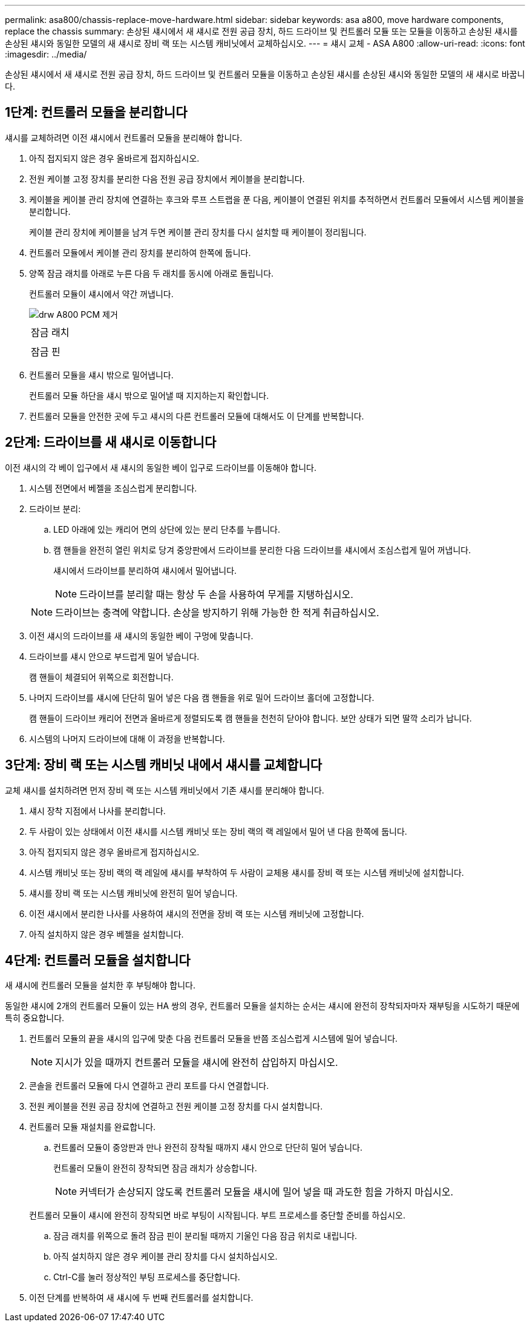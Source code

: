 ---
permalink: asa800/chassis-replace-move-hardware.html 
sidebar: sidebar 
keywords: asa a800, move hardware components, replace the chassis 
summary: 손상된 섀시에서 새 섀시로 전원 공급 장치, 하드 드라이브 및 컨트롤러 모듈 또는 모듈을 이동하고 손상된 섀시를 손상된 섀시와 동일한 모델의 새 섀시로 장비 랙 또는 시스템 캐비닛에서 교체하십시오. 
---
= 섀시 교체 - ASA A800
:allow-uri-read: 
:icons: font
:imagesdir: ../media/


[role="lead"]
손상된 섀시에서 새 섀시로 전원 공급 장치, 하드 드라이브 및 컨트롤러 모듈을 이동하고 손상된 섀시를 손상된 섀시와 동일한 모델의 새 섀시로 바꿉니다.



== 1단계: 컨트롤러 모듈을 분리합니다

섀시를 교체하려면 이전 섀시에서 컨트롤러 모듈을 분리해야 합니다.

. 아직 접지되지 않은 경우 올바르게 접지하십시오.
. 전원 케이블 고정 장치를 분리한 다음 전원 공급 장치에서 케이블을 분리합니다.
. 케이블을 케이블 관리 장치에 연결하는 후크와 루프 스트랩을 푼 다음, 케이블이 연결된 위치를 추적하면서 컨트롤러 모듈에서 시스템 케이블을 분리합니다.
+
케이블 관리 장치에 케이블을 남겨 두면 케이블 관리 장치를 다시 설치할 때 케이블이 정리됩니다.

. 컨트롤러 모듈에서 케이블 관리 장치를 분리하여 한쪽에 둡니다.
. 양쪽 잠금 래치를 아래로 누른 다음 두 래치를 동시에 아래로 돌립니다.
+
컨트롤러 모듈이 섀시에서 약간 꺼냅니다.

+
image::../media/drw_a800_pcm_remove.png[drw A800 PCM 제거]

+
|===


 a| 
image:../media/legend_icon_01.png[""]
| 잠금 래치 


 a| 
image:../media/legend_icon_02.png[""]
 a| 
잠금 핀

|===
. 컨트롤러 모듈을 섀시 밖으로 밀어냅니다.
+
컨트롤러 모듈 하단을 섀시 밖으로 밀어낼 때 지지하는지 확인합니다.

. 컨트롤러 모듈을 안전한 곳에 두고 섀시의 다른 컨트롤러 모듈에 대해서도 이 단계를 반복합니다.




== 2단계: 드라이브를 새 섀시로 이동합니다

이전 섀시의 각 베이 입구에서 새 섀시의 동일한 베이 입구로 드라이브를 이동해야 합니다.

. 시스템 전면에서 베젤을 조심스럽게 분리합니다.
. 드라이브 분리:
+
.. LED 아래에 있는 캐리어 면의 상단에 있는 분리 단추를 누릅니다.
.. 캠 핸들을 완전히 열린 위치로 당겨 중앙판에서 드라이브를 분리한 다음 드라이브를 섀시에서 조심스럽게 밀어 꺼냅니다.
+
섀시에서 드라이브를 분리하여 섀시에서 밀어냅니다.

+

NOTE: 드라이브를 분리할 때는 항상 두 손을 사용하여 무게를 지탱하십시오.

+

NOTE: 드라이브는 충격에 약합니다. 손상을 방지하기 위해 가능한 한 적게 취급하십시오.



. 이전 섀시의 드라이브를 새 섀시의 동일한 베이 구멍에 맞춥니다.
. 드라이브를 섀시 안으로 부드럽게 밀어 넣습니다.
+
캠 핸들이 체결되어 위쪽으로 회전합니다.

. 나머지 드라이브를 섀시에 단단히 밀어 넣은 다음 캠 핸들을 위로 밀어 드라이브 홀더에 고정합니다.
+
캠 핸들이 드라이브 캐리어 전면과 올바르게 정렬되도록 캠 핸들을 천천히 닫아야 합니다. 보안 상태가 되면 딸깍 소리가 납니다.

. 시스템의 나머지 드라이브에 대해 이 과정을 반복합니다.




== 3단계: 장비 랙 또는 시스템 캐비닛 내에서 섀시를 교체합니다

교체 섀시를 설치하려면 먼저 장비 랙 또는 시스템 캐비닛에서 기존 섀시를 분리해야 합니다.

. 섀시 장착 지점에서 나사를 분리합니다.
. 두 사람이 있는 상태에서 이전 섀시를 시스템 캐비닛 또는 장비 랙의 랙 레일에서 밀어 낸 다음 한쪽에 둡니다.
. 아직 접지되지 않은 경우 올바르게 접지하십시오.
. 시스템 캐비닛 또는 장비 랙의 랙 레일에 섀시를 부착하여 두 사람이 교체용 섀시를 장비 랙 또는 시스템 캐비닛에 설치합니다.
. 섀시를 장비 랙 또는 시스템 캐비닛에 완전히 밀어 넣습니다.
. 이전 섀시에서 분리한 나사를 사용하여 섀시의 전면을 장비 랙 또는 시스템 캐비닛에 고정합니다.
. 아직 설치하지 않은 경우 베젤을 설치합니다.




== 4단계: 컨트롤러 모듈을 설치합니다

새 섀시에 컨트롤러 모듈을 설치한 후 부팅해야 합니다.

동일한 섀시에 2개의 컨트롤러 모듈이 있는 HA 쌍의 경우, 컨트롤러 모듈을 설치하는 순서는 섀시에 완전히 장착되자마자 재부팅을 시도하기 때문에 특히 중요합니다.

. 컨트롤러 모듈의 끝을 섀시의 입구에 맞춘 다음 컨트롤러 모듈을 반쯤 조심스럽게 시스템에 밀어 넣습니다.
+

NOTE: 지시가 있을 때까지 컨트롤러 모듈을 섀시에 완전히 삽입하지 마십시오.

. 콘솔을 컨트롤러 모듈에 다시 연결하고 관리 포트를 다시 연결합니다.
. 전원 케이블을 전원 공급 장치에 연결하고 전원 케이블 고정 장치를 다시 설치합니다.
. 컨트롤러 모듈 재설치를 완료합니다.
+
.. 컨트롤러 모듈이 중앙판과 만나 완전히 장착될 때까지 섀시 안으로 단단히 밀어 넣습니다.
+
컨트롤러 모듈이 완전히 장착되면 잠금 래치가 상승합니다.

+

NOTE: 커넥터가 손상되지 않도록 컨트롤러 모듈을 섀시에 밀어 넣을 때 과도한 힘을 가하지 마십시오.

+
컨트롤러 모듈이 섀시에 완전히 장착되면 바로 부팅이 시작됩니다. 부트 프로세스를 중단할 준비를 하십시오.

.. 잠금 래치를 위쪽으로 돌려 잠금 핀이 분리될 때까지 기울인 다음 잠금 위치로 내립니다.
.. 아직 설치하지 않은 경우 케이블 관리 장치를 다시 설치하십시오.
.. Ctrl-C를 눌러 정상적인 부팅 프로세스를 중단합니다.


. 이전 단계를 반복하여 새 섀시에 두 번째 컨트롤러를 설치합니다.

